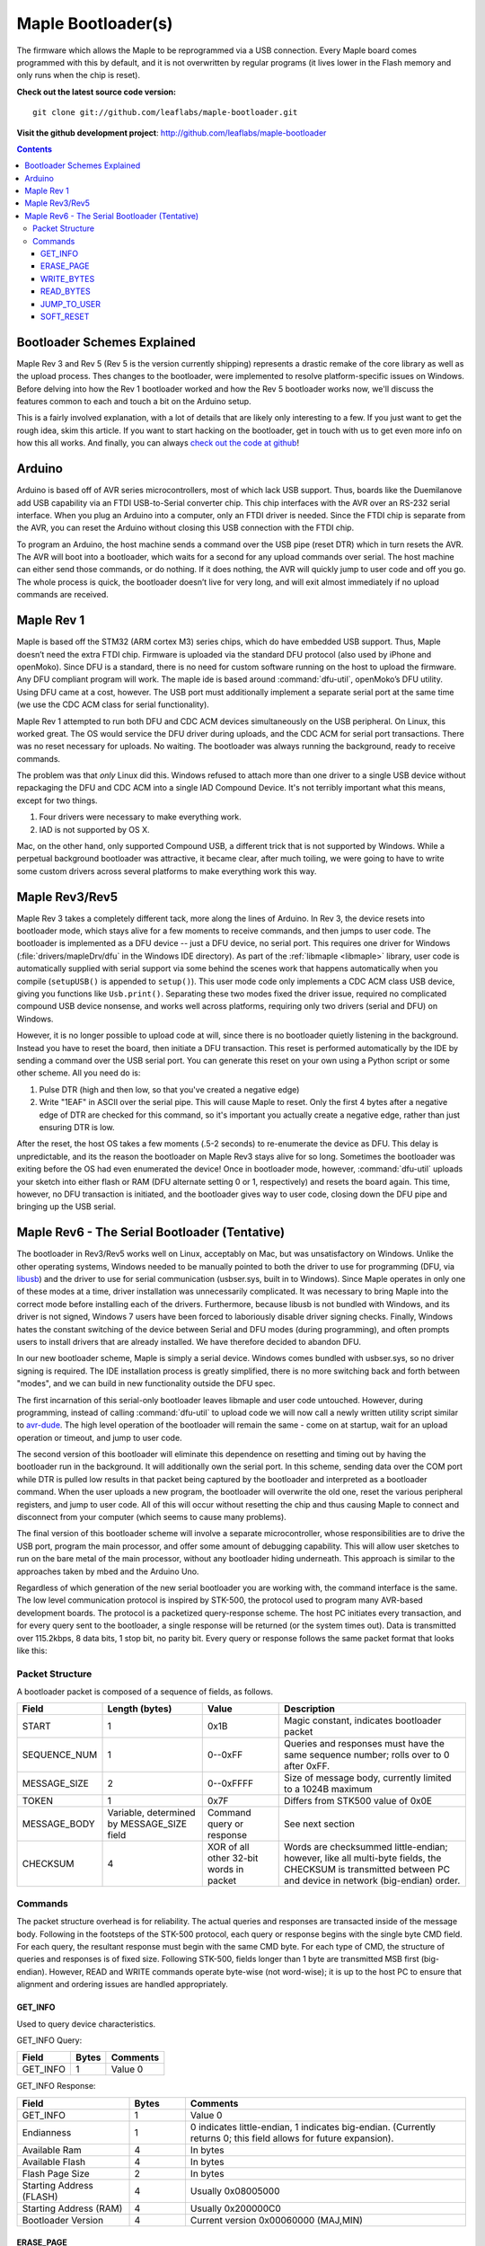.. highlight:: sh

=====================
 Maple Bootloader(s)
=====================

.. TODO: add a section on flashing your own bootloader

The firmware which allows the Maple to be reprogrammed via a USB
connection. Every Maple board comes programmed with this by default,
and it is not overwritten by regular programs (it lives lower in the
Flash memory and only runs when the chip is reset).

**Check out the latest source code version:** ::

  git clone git://github.com/leaflabs/maple-bootloader.git

**Visit the github development project**: http://github.com/leaflabs/maple-bootloader

.. contents:: Contents
   :local:

Bootloader Schemes Explained
----------------------------

Maple Rev 3 and Rev 5 (Rev 5 is the version currently shipping)
represents a drastic remake of the core library as well as the upload
process. Thes changes to the bootloader, were implemented to resolve
platform-specific issues on Windows.  Before delving into how the Rev
1 bootloader worked and how the Rev 5 bootloader works now, we'll
discuss the features common to each and touch a bit on the Arduino
setup.

This is a fairly involved explanation, with a lot of details that are
likely only interesting to a few. If you just want to get the rough
idea, skim this article. If you want to start hacking on the
bootloader, get in touch with us to get even more info on how this all
works.  And finally, you can always `check out the code at github
<http://github.com/leaflabs/libmaple>`_!

Arduino
-------

Arduino is based off of AVR series microcontrollers, most of which
lack USB support. Thus, boards like the Duemilanove add USB capability
via an FTDI USB-to-Serial converter chip. This chip interfaces with
the AVR over an RS-232 serial interface. When you plug an Arduino into
a computer, only an FTDI driver is needed. Since the FTDI chip is
separate from the AVR, you can reset the Arduino without closing this
USB connection with the FTDI chip.

To program an Arduino, the host machine sends a command over the USB
pipe (reset DTR) which in turn resets the AVR. The AVR will boot into
a bootloader, which waits for a second for any upload commands over
serial. The host machine can either send those commands, or do
nothing. If it does nothing, the AVR will quickly jump to user code
and off you go.  The whole process is quick, the bootloader doesn’t
live for very long, and will exit almost immediately if no upload
commands are received.

Maple Rev 1
-----------

Maple is based off the STM32 (ARM cortex M3) series chips, which do
have embedded USB support. Thus, Maple doesn’t need the extra FTDI
chip. Firmware is uploaded via the standard DFU protocol (also used by
iPhone and openMoko). Since DFU is a standard, there is no need for
custom software running on the host to upload the firmware. Any DFU
compliant program will work. The maple ide is based around
:command:`dfu-util`, openMoko’s DFU utility. Using DFU came at a cost,
however. The USB port must additionally implement a separate serial
port at the same time (we use the CDC ACM class for serial
functionality).

Maple Rev 1 attempted to run both DFU and CDC ACM devices
simultaneously on the USB peripheral. On Linux, this worked great. The
OS would service the DFU driver during uploads, and the CDC ACM for
serial port transactions. There was no reset necessary for uploads. No
waiting.  The bootloader was always running the background, ready to
receive commands.

The problem was that *only* Linux did this.  Windows refused to attach
more than one driver to a single USB device without repackaging the
DFU and CDC ACM into a single IAD Compound Device. It's not terribly
important what this means, except for two things.

1. Four drivers were necessary to make everything work.
2. IAD is not supported by OS X.

Mac, on the other hand, only supported Compound USB, a different trick
that is not supported by Windows. While a perpetual background
bootloader was attractive, it became clear, after much toiling, we
were going to have to write some custom drivers across several
platforms to make everything work this way.

.. _bootloader-rev3:

Maple Rev3/Rev5
---------------

Maple Rev 3 takes a completely different tack, more along the lines of
Arduino.  In Rev 3, the device resets into bootloader mode, which
stays alive for a few moments to receive commands, and then jumps to
user code. The bootloader is implemented as a DFU device -- just a DFU
device, no serial port. This requires one driver for Windows
(:file:`drivers/mapleDrv/dfu` in the Windows IDE directory). As part
of the :ref:`libmaple <libmaple>` library, user code is automatically
supplied with serial support via some behind the scenes work that
happens automatically when you compile (``setupUSB()`` is appended to
``setup()``). This user mode code only implements a CDC ACM class USB
device, giving you functions like ``Usb.print()``. Separating these
two modes fixed the driver issue, required no complicated compound USB
device nonsense, and works well across platforms, requiring only two
drivers (serial and DFU) on Windows.

However, it is no longer possible to upload code at will, since there
is no bootloader quietly listening in the background. Instead you have
to reset the board, then initiate a DFU transaction. This reset is
performed automatically by the IDE by sending a command over the USB
serial port. You can generate this reset on your own using a Python
script or some other scheme. All you need do is:

1. Pulse DTR (high and then low, so that you've created a negative
   edge)
2. Write "1EAF" in ASCII over the serial pipe. This will cause Maple
   to reset. Only the first 4 bytes after a negative edge of DTR are
   checked for this command, so it's important you actually create a
   negative edge, rather than just ensuring DTR is low.

After the reset, the host OS takes a few moments (.5-2 seconds) to
re-enumerate the device as DFU. This delay is unpredictable, and its
the reason the bootloader on Maple Rev3 stays alive for so
long. Sometimes the bootloader was exiting before the OS had even
enumerated the device! Once in bootloader mode, however,
:command:`dfu-util` uploads your sketch into either flash or RAM (DFU
alternate setting 0 or 1, respectively) and resets the board again.
This time, however, no DFU transaction is initiated, and the
bootloader gives way to user code, closing down the DFU pipe and
bringing up the USB serial.

.. _bootloader-rev6:

Maple Rev6 - The Serial Bootloader (Tentative)
----------------------------------------------

The bootloader in Rev3/Rev5 works well on Linux, acceptably on Mac,
but was unsatisfactory on Windows. Unlike the other operating systems,
Windows needed to be manually pointed to both the driver to use for
programming (DFU, via `libusb <http://www.libusb.org/>`_) and the
driver to use for serial communication (usbser.sys, built in to
Windows). Since Maple operates in only one of these modes at a time,
driver installation was unnecessarily complicated. It was necessary to
bring Maple into the correct mode before installing each of the
drivers. Furthermore, because libusb is not bundled with Windows, and
its driver is not signed, Windows 7 users have been forced to
laboriously disable driver signing checks. Finally, Windows hates the
constant switching of the device between Serial and DFU modes (during
programming), and often prompts users to install drivers that are
already installed. We have therefore decided to abandon DFU.

In our new bootloader scheme, Maple is simply a serial device.
Windows comes bundled with usbser.sys, so no driver signing is
required.  The IDE installation process is greatly simplified, there
is no more switching back and forth between "modes", and we can build
in new functionality outside the DFU spec.

The first incarnation of this serial-only bootloader leaves libmaple
and user code untouched. However, during programming, instead of
calling :command:`dfu-util` to upload code we will now call a newly
written utility script similar to `avr-dude
<http://savannah.nongnu.org/projects/avrdude/>`_. The high level
operation of the bootloader will remain the same - come on at startup,
wait for an upload operation or timeout, and jump to user code.

The second version of this bootloader will eliminate this dependence
on resetting and timing out by having the bootloader run in the
background.  It will additionally own the serial port. In this scheme,
sending data over the COM port while DTR is pulled low results in that
packet being captured by the bootloader and interpreted as a
bootloader command. When the user uploads a new program, the
bootloader will overwrite the old one, reset the various peripheral
registers, and jump to user code. All of this will occur without
resetting the chip and thus causing Maple to connect and disconnect
from your computer (which seems to cause many problems).

The final version of this bootloader scheme will involve a separate
microcontroller, whose responsibilities are to drive the USB port,
program the main processor, and offer some amount of debugging
capability. This will allow user sketches to run on the bare metal of
the main processor, without any bootloader hiding underneath. This
approach is similar to the approaches taken by mbed and the Arduino
Uno.

Regardless of which generation of the new serial bootloader you are
working with, the command interface is the same. The low level
communication protocol is inspired by STK-500, the protocol used to
program many AVR-based development boards. The protocol is a
packetized query-response scheme. The host PC initiates every
transaction, and for every query sent to the bootloader, a single
response will be returned (or the system times out). Data is
transmitted over 115.2kbps, 8 data bits, 1 stop bit, no parity
bit. Every query or response follows the same packet format that looks
like this:

.. _bootloader-packet-structure:

Packet Structure
^^^^^^^^^^^^^^^^

A bootloader packet is composed of a sequence of fields, as follows.

.. list-table::
   :header-rows: 1

   * - Field
     - Length (bytes)
     - Value
     - Description

   * - START
     - 1
     - 0x1B
     - Magic constant, indicates bootloader packet

   * - SEQUENCE_NUM
     - 1
     - 0--0xFF
     - Queries and responses must have the same sequence number; rolls
       over to 0 after 0xFF.

   * - MESSAGE_SIZE
     - 2
     - 0--0xFFFF
     - Size of message body, currently limited to a 1024B maximum

   * - TOKEN
     - 1
     - 0x7F
     - Differs from STK500 value of 0x0E

   * - MESSAGE_BODY
     - Variable, determined by MESSAGE_SIZE field
     - Command query or response
     - See next section

   * - CHECKSUM
     - 4
     - XOR of all other 32-bit words in packet
     - Words are checksummed little-endian; however, like all
       multi-byte fields, the CHECKSUM is transmitted between PC and
       device in network (big-endian) order.

.. _bootloader-commands:

Commands
^^^^^^^^

The packet structure overhead is for reliability. The actual queries
and responses are transacted inside of the message body.  Following in
the footsteps of the STK-500 protocol, each query or response begins
with the single byte CMD field. For each query, the resultant response
must begin with the same CMD byte. For each type of CMD, the structure
of queries and responses is of fixed size.  Following STK-500, fields
longer than 1 byte are transmitted MSB first (big-endian). However,
READ and WRITE commands operate byte-wise (not word-wise); it is up to
the host PC to ensure that alignment and ordering issues are handled
appropriately.

.. _bootloader-get-info:

GET_INFO
""""""""

Used to query device characteristics.

GET_INFO Query:

.. list-table::
   :header-rows: 1

   * - Field
     - Bytes
     - Comments

   * - GET_INFO
     - 1
     - Value 0

GET_INFO Response:

.. list-table::
   :header-rows: 1
   :widths: 4 2 10

   * - Field
     - Bytes
     - Comments

   * - GET_INFO
     - 1
     - Value 0

   * - Endianness
     - 1
     - 0 indicates little-endian, 1 indicates big-endian.
       (Currently returns 0; this field allows for future
       expansion).

   * - Available Ram
     - 4
     - In bytes

   * - Available Flash
     - 4
     - In bytes

   * - Flash Page Size
     - 2
     - In bytes

   * - Starting Address (FLASH)
     - 4
     - Usually 0x08005000

   * - Starting Address (RAM)
     - 4
     - Usually 0x200000C0

   * - Bootloader Version
     - 4
     - Current version 0x00060000 (MAJ,MIN)

.. _bootloader-erase-page:

ERASE_PAGE
""""""""""

Used to erase flash pages.

ERASE_PAGE query:

.. list-table::
   :header-rows: 1
   :widths: 4 2 10

   * - Field
     - Bytes
     - Comments

   * - ERASE_PAGE
     - 1
     - Value 1

   * - ADDRESS
     - 4
     - Will erase whichever page contains ADDRESS

ERASE_PAGE response:

.. list-table::
   :header-rows: 1
   :widths: 3 2 10

   * - Field
     - Bytes
     - Comments

   * - ERASE_PAGE
     - 1
     - Value 1

   * - SUCCESS
     - 1
     - Either 0 (failure) or 1 (success)

WRITE_BYTES
"""""""""""

Used to write to RAM or flash.

WRITE_BYTES query:

.. list-table::
   :header-rows: 1
   :widths: 4 4 10

   * - Field
     - Bytes
     - Comments

   * - WRITE_BYTES
     - 1
     - Value 2

   * - Starting Address
     - 4
     - Can address arbitrary RAM, or :ref:`cleared
       <bootloader-erase-page>` flash pages.

   * - DATA
     - MESSAGE_SIZE - 5
     - See :ref:`Packet Structure <bootloader-packet-structure>`

WRITE_BYTES response:

.. list-table::
   :header-rows: 1
   :widths: 2 2 10

   * - Field
     - Bytes
     - Comments

   * - WRITE_BYTES
     - 1
     - Value 2

   * - SUCCESS
     - 1
     - Either 0 (failure) or 1 (success). Will fail if writes were
       made to uncleared pages.  Does not clean up failed writes
       (memory will be left in an undefined state).

READ_BYTES
""""""""""

Used to read from RAM or flash.

READ_BYTES query:

.. list-table::
   :header-rows: 1
   :widths: 2 2 10

   * - Field
     - Bytes
     - Comments

   * - READ_BYTES
     - 1
     - Value 3

   * - ADDRESS
     - 4
     - Start of block to read.  Must be a multiple of 4.

   * - LENGTH
     - 2
     - Maximum number of bytes to read (currently, this may be at most
       512). Must be a multiple of 4.

READ_BYTES response:

.. list-table::
   :header-rows: 1
   :widths: 2 2 10

   * - Field
     - Bytes
     - Comments

   * - READ_BYTES
     - 1
     - Value 3

   * - DATA
     - MESSAGE_SIZE - 1
     - Contains read bytes.  The actual number of bytes read may be
       less than the LENGTH field of the corresponding READ_BYTES
       query. If this section is of length 0, this should be
       interpreted as a read failure. See
       :ref:`bootloader-packet-structure`.

JUMP_TO_USER
""""""""""""

Causes the bootloader to jump to user code's starting address.

JUMP_TO_USER query:

.. list-table::
   :header-rows: 1
   :widths: 2 1 10

   * - Field
     - Bytes
     - Comments

   * - JUMP_TO_USER
     - 1
     - Value 4

   * - Location
     - 1
     - 0 means jump to flash starting address, 1 means jump to RAM
       starting address.  See the :ref:`bootloader-get-info` command
       for more information.

JUMP_TO_USER response:

.. list-table::
   :header-rows: 1
   :widths: 2 1 10

   * - Field
     - Bytes
     - Comments

   * - JUMP_TO_USER
     - 1
     - Value 4

   * - SUCCESS
     - 1
     - Either 0 (failure) or 1 (success).  If successful, after the
       response is sent, the bootloader ends this session and jumps to
       the user code in flash or RAM as specified in the query's
       Location field.


SOFT_RESET
""""""""""

Engages a full software reset.

SOFT_RESET query:

.. list-table::
   :header-rows: 1
   :widths: 2 1 10

   * - Field
     - Bytes
     - Comments

   * - SOFT_RESET
     - 1
     - Value 5

SOFT_RESET response:

.. list-table::
   :header-rows: 1
   :widths: 2 1 10

   * - Field
     - Bytes
     - Comments

   * - SOFT_RESET
     - 1
     - Value 5

   * - SUCCESS
     - 1
     - Either 0 or 1 (FAILED and OK, respectively). Will end this
       bootloader session and reset the processor.
